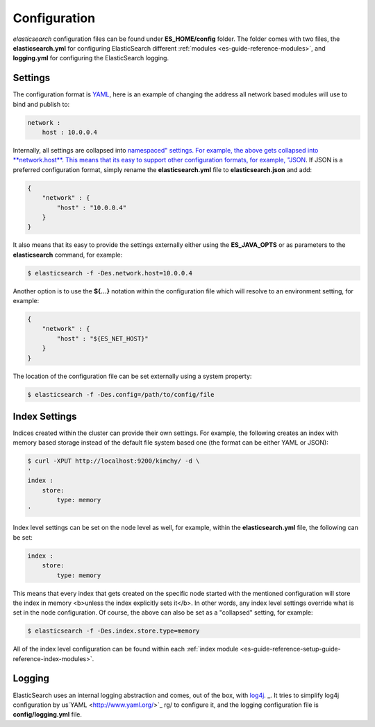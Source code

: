 .. _es-guide-reference-setup-configuration:

=============
Configuration
=============

*elasticsearch* configuration files can be found under **ES_HOME/config** folder. The folder comes with two files, the **elasticsearch.yml** for configuring ElasticSearch different :ref:`modules <es-guide-reference-modules>`,  and **logging.yml** for configuring the ElasticSearch logging.


Settings
========

The configuration format is `YAML <http://www.yaml.org/>`_,  here is an example of changing the address all network based modules will use to bind and publish to:


.. code-block:: js

    network :
        host : 10.0.0.4


Internally, all settings are collapsed into `namespaced" settings. For example, the above gets collapsed into **network.host**. This means that its easy to support other configuration formats, for example, "JSON <http://www.json.org>`_.  If JSON is a preferred configuration format, simply rename the **elasticsearch.yml** file to **elasticsearch.json** and add:


.. code-block:: js

    {
        "network" : {
            "host" : "10.0.0.4"
        }
    }


It also means that its easy to provide the settings externally either using the **ES_JAVA_OPTS** or as parameters to the **elasticsearch** command, for example:


.. code-block:: js

    $ elasticsearch -f -Des.network.host=10.0.0.4


Another option is to use the **${...}** notation within the configuration file which will resolve to an environment setting, for example:


.. code-block:: js

    {
        "network" : {
            "host" : "${ES_NET_HOST}"
        }
    }



The location of the configuration file can be set externally using a system property:


.. code-block:: js

    $ elasticsearch -f -Des.config=/path/to/config/file


Index Settings
==============

Indices created within the cluster can provide their own settings. For example, the following creates an index with memory based storage instead of the default file system based one (the format can be either YAML or JSON):


.. code-block:: js

    $ curl -XPUT http://localhost:9200/kimchy/ -d \
    '
    index :
        store:
            type: memory
    '


Index level settings can be set on the node level as well, for example, within the **elasticsearch.yml** file, the following can be set:


.. code-block:: js

    index :
        store:
            type: memory


This means that every index that gets created on the specific node started with the mentioned configuration will store the index in memory <b>unless the index explicitly sets it</b>. In other words, any index level settings override what is set in the node configuration. Of course, the above can also be set as a "collapsed" setting, for example:


.. code-block:: js

    $ elasticsearch -f -Des.index.store.type=memory


All of the index level configuration can be found within each :ref:`index module <es-guide-reference-setup-guide-reference-index-modules>`.  

Logging
=======

ElasticSearch uses an internal logging abstraction and comes, out of the box, with `log4j <http://logging.apache.org/log4j/>`_.  _.  It tries to simplify log4j configuration by us`YAML <http://www.yaml.org/>`_  rg/ to configure it, and the logging configuration file is **config/logging.yml** file.

